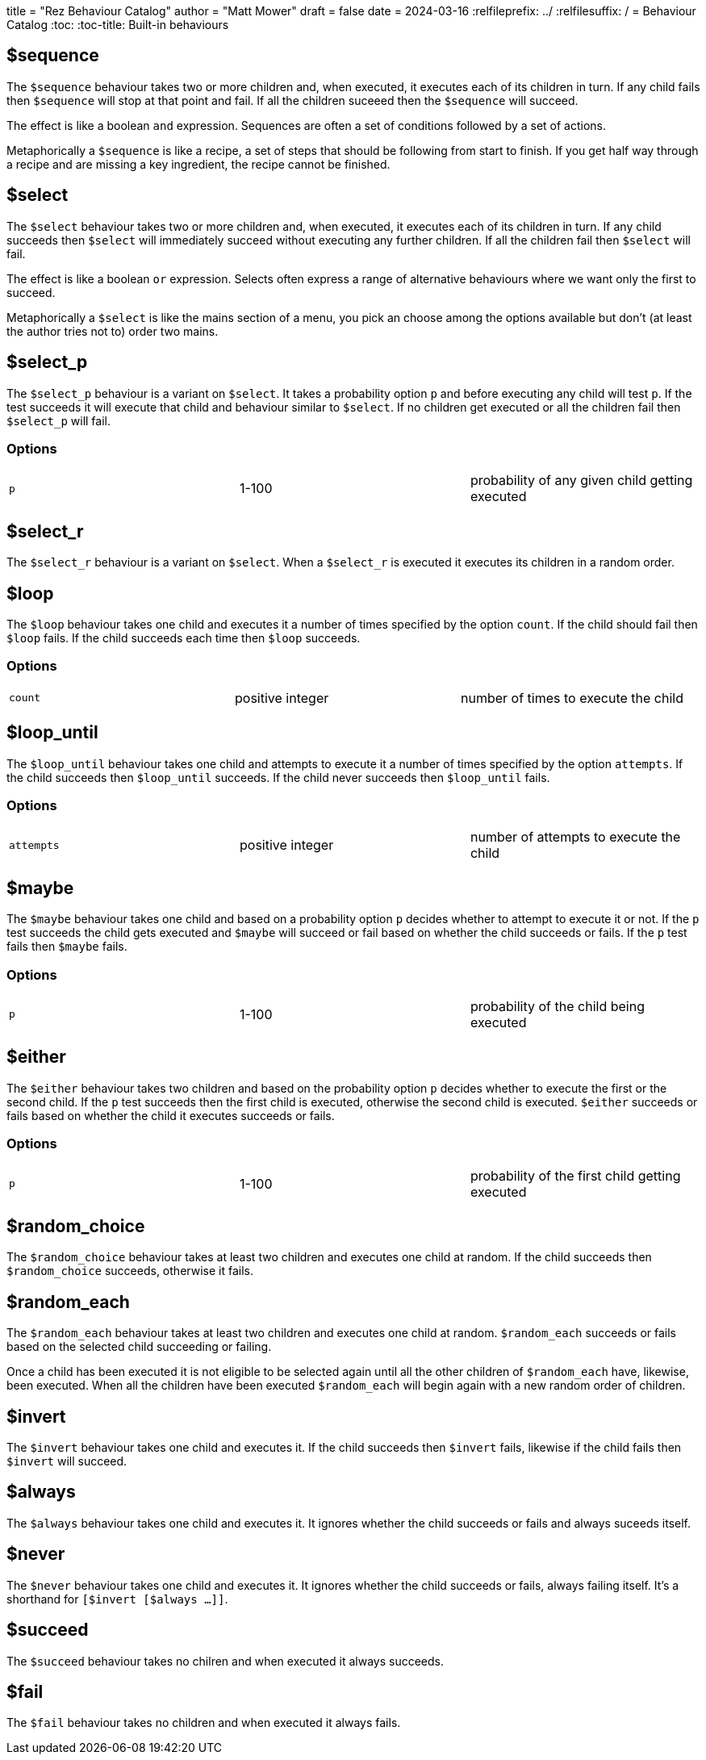 +++
title = "Rez Behaviour Catalog"
author = "Matt Mower"
draft = false
date = 2024-03-16
+++
:relfileprefix: ../
:relfilesuffix: /
= Behaviour Catalog
:toc:
:toc-title: Built-in behaviours

== $sequence

The `$sequence` behaviour takes two or more children and, when executed, it executes each of its children in turn. If any child fails then `$sequence` will stop at that point and fail. If all the children suceeed then the `$sequence` will succeed.

The effect is like a boolean `and` expression. Sequences are often a set of conditions followed by a set of actions.

Metaphorically a `$sequence` is like a recipe, a set of steps that should be following from start to finish. If you get half way through a recipe and are missing a key ingredient, the recipe cannot be finished.

== $select

The `$select` behaviour takes two or more children and, when executed, it executes each of its children in turn. If any child succeeds then `$select` will immediately succeed without executing any further children. If all the children fail then `$select` will fail.

The effect is like a boolean `or` expression. Selects often express a range of alternative behaviours where we want only the first to succeed.

Metaphorically a `$select` is like the mains section of a menu, you pick an choose among the options available but don't (at least the author tries not to) order two mains.

== $select_p

The `$select_p` behaviour is a variant on `$select`. It takes a probability option `p` and before executing any child will test `p`. If the test succeeds it will execute that child and behaviour similar to `$select`. If no children get executed or all the children fail then `$select_p` will fail.

=== Options

[cols="1,1,1"]
|===
|`p`
|1-100
|probability of any given child getting executed
|===

== $select_r

The `$select_r` behaviour is a variant on `$select`. When a `$select_r` is executed it executes its children in a random order.

== $loop

The `$loop` behaviour takes one child and executes it a number of times specified by the option `count`. If the child should fail then `$loop` fails. If the child succeeds each time then `$loop` succeeds.

=== Options

[cols="1,1,1"]
|===
|`count`
|positive integer
|number of times to execute the child
|===

== $loop_until

The `$loop_until` behaviour takes one child and attempts to execute it a number of times specified by the option `attempts`. If the child succeeds then `$loop_until` succeeds. If the child never succeeds then `$loop_until` fails.

=== Options

[cols="1,1,1"]
|===
|`attempts`
|positive integer
|number of attempts to execute the child
|===

== $maybe

The `$maybe` behaviour takes one child and based on a probability option `p` decides whether to attempt to execute it or not. If the `p` test succeeds the child gets executed and `$maybe` will succeed or fail based on whether the child succeeds or fails. If the `p` test fails then `$maybe` fails.

=== Options

[cols="1,1,1"]
|===
|`p`
|1-100
|probability of the child being executed
|===

== $either

The `$either` behaviour takes two children and based on the probability option `p` decides whether to execute the first or the second child. If the `p` test succeeds then the first child is executed, otherwise the second child is executed. `$either` succeeds or fails based on whether the child it executes succeeds or fails.

=== Options

[cols="1,1,1"]
|===
|`p`
|1-100
|probability of the first child getting executed
|===

== $random_choice

The `$random_choice` behaviour takes at least two children and executes one child at
random. If the child succeeds then `$random_choice` succeeds, otherwise it
fails.

== $random_each

The `$random_each` behaviour takes at least two children and executes one child at
random. `$random_each` succeeds or fails based on the selected child succeeding
or failing.

Once a child has been executed it is not eligible to be selected again until
all the other children of `$random_each` have, likewise, been executed. When all
the children have been executed `$random_each` will begin again with a new
random order of children.

== $invert

The `$invert` behaviour takes one child and executes it. If the child succeeds then
`$invert` fails, likewise if the child fails then `$invert` will succeed.

== $always

The `$always` behaviour takes one child and executes it. It ignores whether the child
succeeds or fails and always suceeds itself.

== $never

The `$never` behaviour takes one child and executes it. It ignores whether the child
succeeds or fails, always failing itself. It's a shorthand for
`[$invert [$always ...]]`.

== $succeed

The `$succeed` behaviour takes no chilren and when executed it always succeeds.

== $fail

The `$fail` behaviour takes no children and when executed it always fails.
